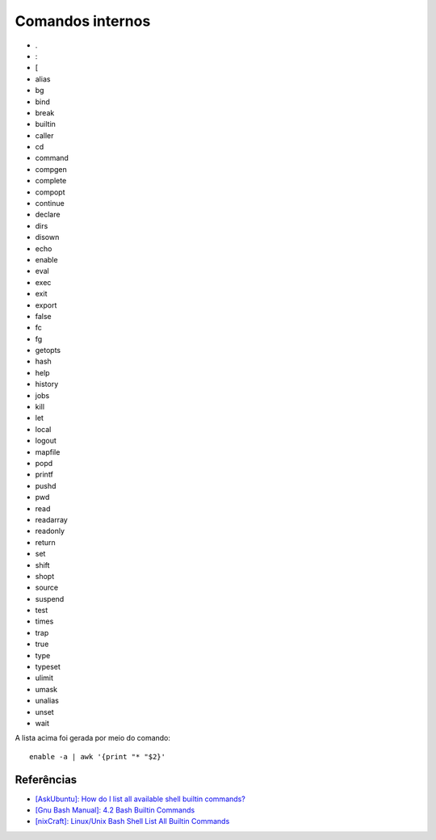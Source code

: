 Comandos internos
=================

* .
* :
* [
* alias
* bg
* bind
* break
* builtin
* caller
* cd
* command
* compgen
* complete
* compopt
* continue
* declare
* dirs
* disown
* echo
* enable
* eval
* exec
* exit
* export
* false
* fc
* fg
* getopts
* hash
* help
* history
* jobs
* kill
* let
* local
* logout
* mapfile
* popd
* printf
* pushd
* pwd
* read
* readarray
* readonly
* return
* set
* shift
* shopt
* source
* suspend
* test
* times
* trap
* true
* type
* typeset
* ulimit
* umask
* unalias
* unset
* wait

A lista acima foi gerada por meio do comando:: 

  enable -a | awk '{print "* "$2}'

Referências
-------------

* `[AskUbuntu]: How do I list all available shell builtin commands? <http://askubuntu.com/questions/512918/how-do-i-list-all-available-shell-builtin-commands>`_
* `[Gnu Bash Manual]: 4.2 Bash Builtin Commands <http://www.gnu.org/software/bash/manual/html_node/Bash-Builtins.html>`_
* `[nixCraft]: Linux/Unix Bash Shell List All Builtin Commands <http://www.cyberciti.biz/faq/linux-unix-bash-shell-list-all-builtin-commands/>`_
